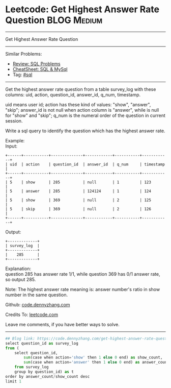 * Leetcode: Get Highest Answer Rate Question                                              :BLOG:Medium:
#+STARTUP: showeverything
#+OPTIONS: toc:nil \n:t ^:nil creator:nil d:nil
:PROPERTIES:
:type:     sql
:END:
---------------------------------------------------------------------
Get Highest Answer Rate Question
---------------------------------------------------------------------
#+BEGIN_HTML
<a href="https://github.com/dennyzhang/code.dennyzhang.com/tree/master/problems/get-highest-answer-rate-question"><img align="right" width="200" height="183" src="https://www.dennyzhang.com/wp-content/uploads/denny/watermark/github.png" /></a>
#+END_HTML
Similar Problems:
- [[https://code.dennyzhang.com/review-sql][Review: SQL Problems]]
- [[https://cheatsheet.dennyzhang.com/cheatsheet-mysql-A4][CheatSheet: SQL & MySql]]
- Tag: [[https://code.dennyzhang.com/review-sql][#sql]]
---------------------------------------------------------------------
Get the highest answer rate question from a table survey_log with these columns: uid, action, question_id, answer_id, q_num, timestamp.

uid means user id; action has these kind of values: "show", "answer", "skip"; answer_id is not null when action column is "answer", while is null for "show" and "skip"; q_num is the numeral order of the question in current session.

Write a sql query to identify the question which has the highest answer rate.

Example:
Input:
#+BEGIN_EXAMPLE
+------+-----------+--------------+------------+-----------+------------+
| uid  | action    | question_id  | answer_id  | q_num     | timestamp  |
+------+-----------+--------------+------------+-----------+------------+
| 5    | show      | 285          | null       | 1         | 123        |
| 5    | answer    | 285          | 124124     | 1         | 124        |
| 5    | show      | 369          | null       | 2         | 125        |
| 5    | skip      | 369          | null       | 2         | 126        |
+------+-----------+--------------+------------+-----------+------------+
#+END_EXAMPLE

Output:
#+BEGIN_EXAMPLE
+-------------+
| survey_log  |
+-------------+
|    285      |
+-------------+
#+END_EXAMPLE

Explanation:
question 285 has answer rate 1/1, while question 369 has 0/1 answer rate, so output 285.

Note: The highest answer rate meaning is: answer number's ratio in show number in the same question.

Github: [[https://github.com/dennyzhang/code.dennyzhang.com/tree/master/problems/get-highest-answer-rate-question][code.dennyzhang.com]]

Credits To: [[https://leetcode.com/problems/get-highest-answer-rate-question/description/][leetcode.com]]

Leave me comments, if you have better ways to solve.
---------------------------------------------------------------------
#+BEGIN_SRC python
## Blog link: https://code.dennyzhang.com/get-highest-answer-rate-question
select question_id as survey_log
from (
    select question_id, 
        sum(case when action='show' then 1 else 0 end) as show_count,
        sum(case when action='answer' then 1 else 0 end) as answer_count
    from survey_log
    group by question_id) as t
order by answer_count/show_count desc
limit 1
#+END_SRC

#+BEGIN_HTML
<div style="overflow: hidden;">
<div style="float: left; padding: 5px"> <a href="https://www.linkedin.com/in/dennyzhang001"><img src="https://www.dennyzhang.com/wp-content/uploads/sns/linkedin.png" alt="linkedin" /></a></div>
<div style="float: left; padding: 5px"><a href="https://github.com/dennyzhang"><img src="https://www.dennyzhang.com/wp-content/uploads/sns/github.png" alt="github" /></a></div>
<div style="float: left; padding: 5px"><a href="https://www.dennyzhang.com/slack" target="_blank" rel="nofollow"><img src="https://www.dennyzhang.com/wp-content/uploads/sns/slack.png" alt="slack"/></a></div>
</div>
#+END_HTML
